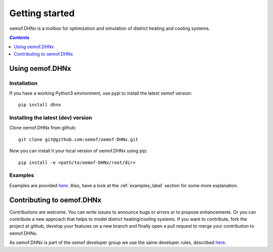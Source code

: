 .. _getting_started_label:

~~~~~~~~~~~~~~~
Getting started
~~~~~~~~~~~~~~~

oemof.DHNx is a toolbox for optimization and simulation of district heating and cooling systems.

.. contents:: `Contents`
    :depth: 1
    :local:
    :backlinks: top

Using oemof.DHNx
================

Installation
------------

If you have a working Python3 environment, use pypi to install the latest oemof version:

::

    pip install dhnx


Installing the latest (dev) version
-----------------------------------

Clone oemof.DHNx from github:

::

    git clone git@github.com:oemof/oemof-DHNx.git


Now you can install it your local version of oemof.DHNx using pip:

::

    pip install -e <path/to/oemof-DHNx/root/dir>

Examples
--------

Examples are provided `here <https://github.com/oemof/DHNx/blob/dev/examples>`_. Also,
have a look at the :ref:`examples_label` section for some more explanation.


Contributing to oemof.DHNx
==========================

Contributions are welcome. You can write issues to announce bugs or errors or to propose
enhancements. Or you can contribute a new approach that helps to model district heating/cooling
systems. If you want to contribute, fork the project at github, develop your features
on a new branch and finally open a pull request to merge your contribution to oemof.DHNx.

As oemof.DHNx is part of the oemof developer group we use the same developer rules, described
`here <http://oemof.readthedocs.io/en/stable/developing_oemof.html>`_.
